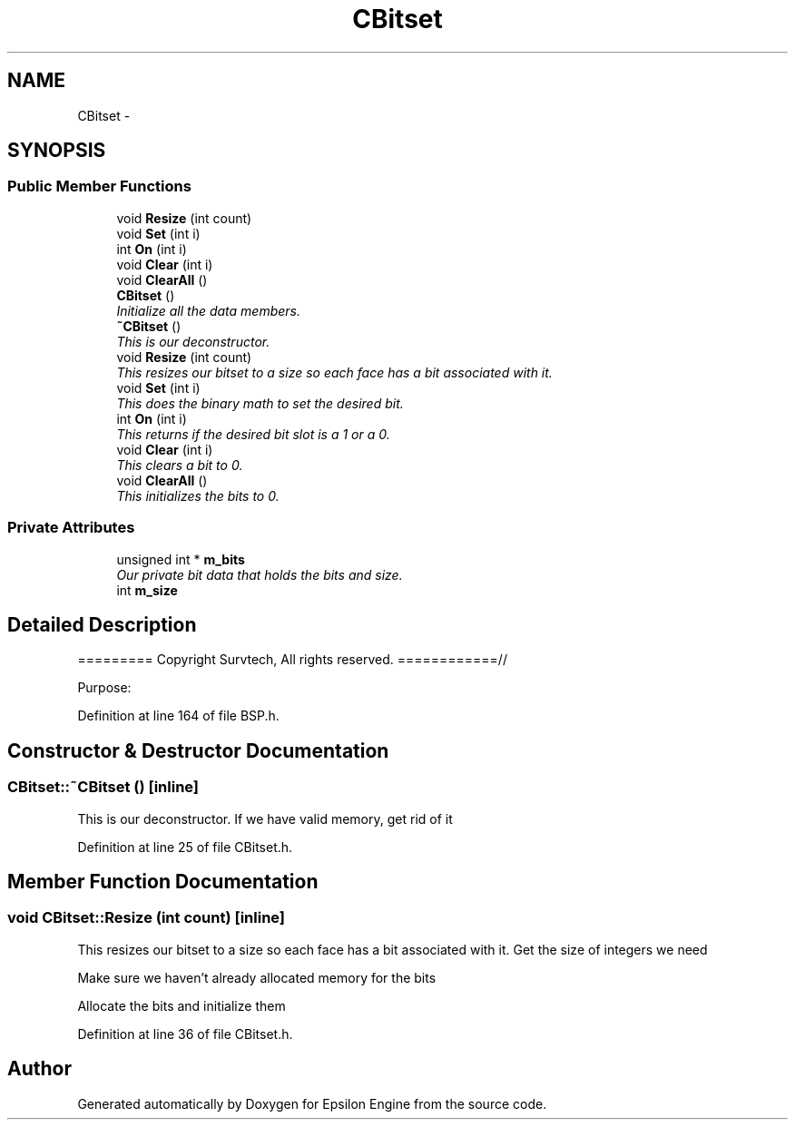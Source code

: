 .TH "CBitset" 3 "Wed Mar 6 2019" "Version 1.0" "Epsilon Engine" \" -*- nroff -*-
.ad l
.nh
.SH NAME
CBitset \- 
.SH SYNOPSIS
.br
.PP
.SS "Public Member Functions"

.in +1c
.ti -1c
.RI "void \fBResize\fP (int count)"
.br
.ti -1c
.RI "void \fBSet\fP (int i)"
.br
.ti -1c
.RI "int \fBOn\fP (int i)"
.br
.ti -1c
.RI "void \fBClear\fP (int i)"
.br
.ti -1c
.RI "void \fBClearAll\fP ()"
.br
.ti -1c
.RI "\fBCBitset\fP ()"
.br
.RI "\fIInitialize all the data members\&. \fP"
.ti -1c
.RI "\fB~CBitset\fP ()"
.br
.RI "\fIThis is our deconstructor\&. \fP"
.ti -1c
.RI "void \fBResize\fP (int count)"
.br
.RI "\fIThis resizes our bitset to a size so each face has a bit associated with it\&. \fP"
.ti -1c
.RI "void \fBSet\fP (int i)"
.br
.RI "\fIThis does the binary math to set the desired bit\&. \fP"
.ti -1c
.RI "int \fBOn\fP (int i)"
.br
.RI "\fIThis returns if the desired bit slot is a 1 or a 0\&. \fP"
.ti -1c
.RI "void \fBClear\fP (int i)"
.br
.RI "\fIThis clears a bit to 0\&. \fP"
.ti -1c
.RI "void \fBClearAll\fP ()"
.br
.RI "\fIThis initializes the bits to 0\&. \fP"
.in -1c
.SS "Private Attributes"

.in +1c
.ti -1c
.RI "unsigned int * \fBm_bits\fP"
.br
.RI "\fIOur private bit data that holds the bits and size\&. \fP"
.ti -1c
.RI "int \fBm_size\fP"
.br
.in -1c
.SH "Detailed Description"
.PP 
========= Copyright Survtech, All rights reserved\&. ============//
.PP
Purpose: 
.PP
 
.PP
Definition at line 164 of file BSP\&.h\&.
.SH "Constructor & Destructor Documentation"
.PP 
.SS "CBitset::~CBitset ()\fC [inline]\fP"

.PP
This is our deconstructor\&. If we have valid memory, get rid of it 
.PP
Definition at line 25 of file CBitset\&.h\&.
.SH "Member Function Documentation"
.PP 
.SS "void CBitset::Resize (int count)\fC [inline]\fP"

.PP
This resizes our bitset to a size so each face has a bit associated with it\&. Get the size of integers we need
.PP
Make sure we haven't already allocated memory for the bits
.PP
Allocate the bits and initialize them 
.PP
Definition at line 36 of file CBitset\&.h\&.

.SH "Author"
.PP 
Generated automatically by Doxygen for Epsilon Engine from the source code\&.
